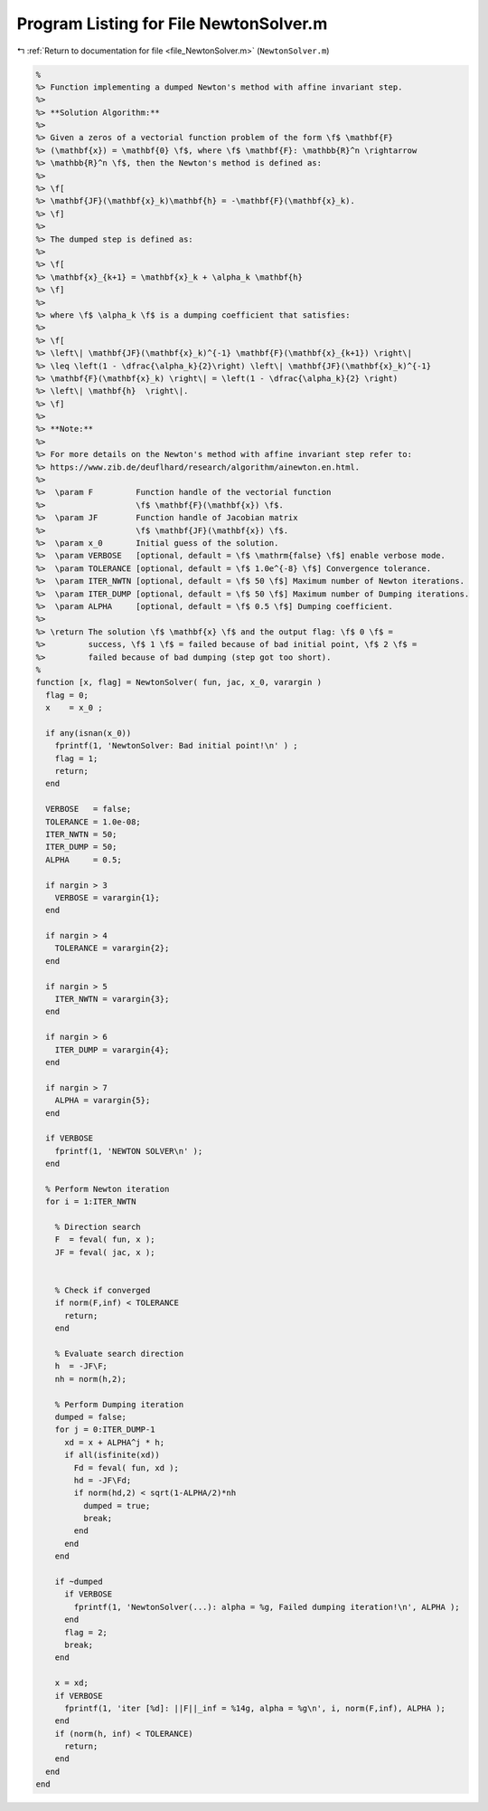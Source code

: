 
.. _program_listing_file_NewtonSolver.m:

Program Listing for File NewtonSolver.m
=======================================

|exhale_lsh| :ref:`Return to documentation for file <file_NewtonSolver.m>` (``NewtonSolver.m``)

.. |exhale_lsh| unicode:: U+021B0 .. UPWARDS ARROW WITH TIP LEFTWARDS

.. code-block:: MATLAB

   %
   %> Function implementing a dumped Newton's method with affine invariant step.
   %>
   %> **Solution Algorithm:**
   %>
   %> Given a zeros of a vectorial function problem of the form \f$ \mathbf{F}
   %> (\mathbf{x}) = \mathbf{0} \f$, where \f$ \mathbf{F}: \mathbb{R}^n \rightarrow
   %> \mathbb{R}^n \f$, then the Newton's method is defined as:
   %>
   %> \f[
   %> \mathbf{JF}(\mathbf{x}_k)\mathbf{h} = -\mathbf{F}(\mathbf{x}_k).
   %> \f]
   %>
   %> The dumped step is defined as:
   %>
   %> \f[
   %> \mathbf{x}_{k+1} = \mathbf{x}_k + \alpha_k \mathbf{h}
   %> \f]
   %>
   %> where \f$ \alpha_k \f$ is a dumping coefficient that satisfies:
   %>
   %> \f[
   %> \left\| \mathbf{JF}(\mathbf{x}_k)^{-1} \mathbf{F}(\mathbf{x}_{k+1}) \right\|
   %> \leq \left(1 - \dfrac{\alpha_k}{2}\right) \left\| \mathbf{JF}(\mathbf{x}_k)^{-1}
   %> \mathbf{F}(\mathbf{x}_k) \right\| = \left(1 - \dfrac{\alpha_k}{2} \right)
   %> \left\| \mathbf{h}  \right\|.
   %> \f]
   %>
   %> **Note:**
   %>
   %> For more details on the Newton's method with affine invariant step refer to:
   %> https://www.zib.de/deuflhard/research/algorithm/ainewton.en.html.
   %>
   %>  \param F         Function handle of the vectorial function
   %>                   \f$ \mathbf{F}(\mathbf{x}) \f$.
   %>  \param JF        Function handle of Jacobian matrix
   %>                   \f$ \mathbf{JF}(\mathbf{x}) \f$.
   %>  \param x_0       Initial guess of the solution.
   %>  \param VERBOSE   [optional, default = \f$ \mathrm{false} \f$] enable verbose mode.
   %>  \param TOLERANCE [optional, default = \f$ 1.0e^{-8} \f$] Convergence tolerance.
   %>  \param ITER_NWTN [optional, default = \f$ 50 \f$] Maximum number of Newton iterations.
   %>  \param ITER_DUMP [optional, default = \f$ 50 \f$] Maximum number of Dumping iterations.
   %>  \param ALPHA     [optional, default = \f$ 0.5 \f$] Dumping coefficient.
   %>
   %> \return The solution \f$ \mathbf{x} \f$ and the output flag: \f$ 0 \f$ =
   %>         success, \f$ 1 \f$ = failed because of bad initial point, \f$ 2 \f$ =
   %>         failed because of bad dumping (step got too short).
   %
   function [x, flag] = NewtonSolver( fun, jac, x_0, varargin )
     flag = 0;
     x    = x_0 ;
   
     if any(isnan(x_0))
       fprintf(1, 'NewtonSolver: Bad initial point!\n' ) ;
       flag = 1;
       return;
     end
   
     VERBOSE   = false;
     TOLERANCE = 1.0e-08;
     ITER_NWTN = 50;
     ITER_DUMP = 50;
     ALPHA     = 0.5;
   
     if nargin > 3
       VERBOSE = varargin{1};
     end
   
     if nargin > 4
       TOLERANCE = varargin{2};
     end
   
     if nargin > 5
       ITER_NWTN = varargin{3};
     end
   
     if nargin > 6
       ITER_DUMP = varargin{4};
     end
   
     if nargin > 7
       ALPHA = varargin{5};
     end
   
     if VERBOSE
       fprintf(1, 'NEWTON SOLVER\n' );
     end
   
     % Perform Newton iteration
     for i = 1:ITER_NWTN
   
       % Direction search
       F  = feval( fun, x );
       JF = feval( jac, x );
   
   
       % Check if converged
       if norm(F,inf) < TOLERANCE
         return;
       end
   
       % Evaluate search direction
       h  = -JF\F;
       nh = norm(h,2);
   
       % Perform Dumping iteration
       dumped = false;
       for j = 0:ITER_DUMP-1
         xd = x + ALPHA^j * h;
         if all(isfinite(xd))
           Fd = feval( fun, xd );
           hd = -JF\Fd;
           if norm(hd,2) < sqrt(1-ALPHA/2)*nh
             dumped = true;
             break;
           end
         end
       end
   
       if ~dumped
         if VERBOSE
           fprintf(1, 'NewtonSolver(...): alpha = %g, Failed dumping iteration!\n', ALPHA );
         end
         flag = 2;
         break;
       end
   
       x = xd;
       if VERBOSE
         fprintf(1, 'iter [%d]: ||F||_inf = %14g, alpha = %g\n', i, norm(F,inf), ALPHA );
       end
       if (norm(h, inf) < TOLERANCE)
         return;
       end
     end
   end
